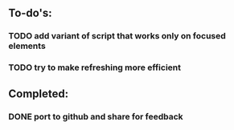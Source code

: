 ** To-do's:
*** TODO add variant of script that works only on focused elements
*** TODO try to make refreshing more efficient

** Completed:
*** DONE port to github and share for feedback
    CLOSED: [2020-06-22 Mon 22:28]
